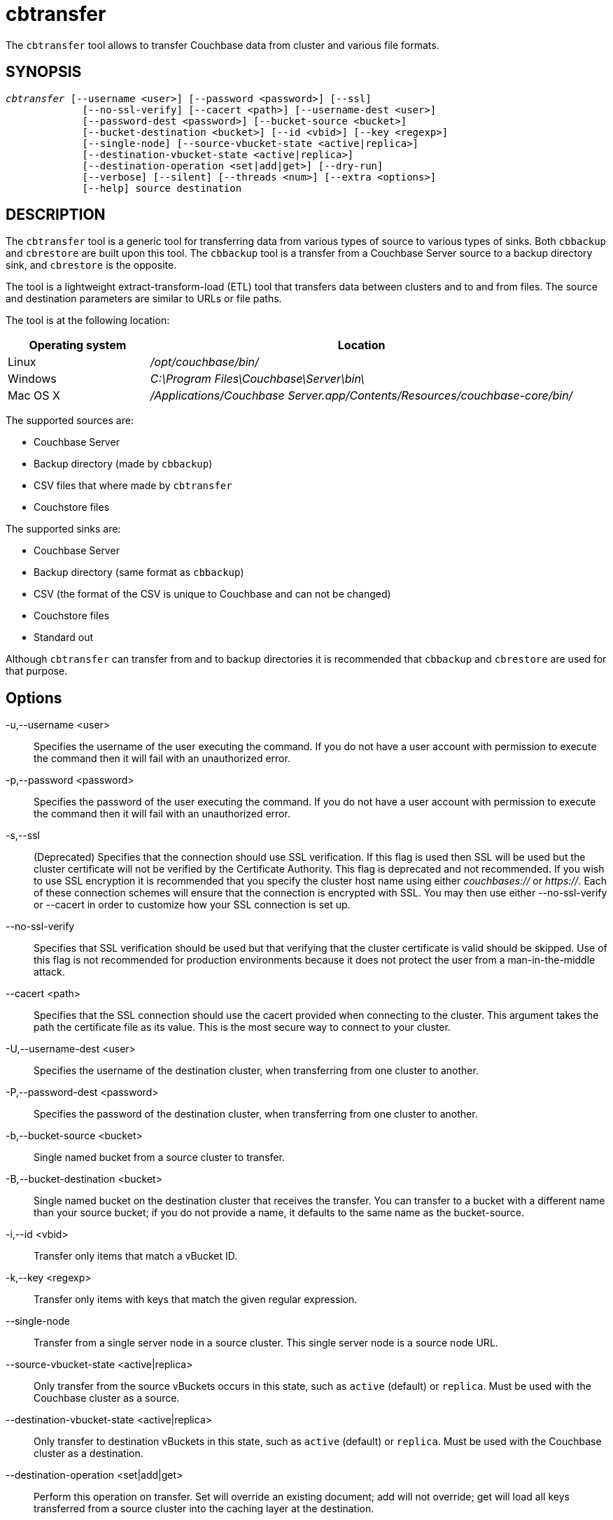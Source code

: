 = cbtransfer(1)
:page-aliases: cli:cbtransfer-tool
ifndef::doctype-manpage[:doctitle: cbtransfer]

ifdef::doctype-manpage[]
== NAME

cbtransfer -
endif::[]
The `cbtransfer` tool allows to transfer Couchbase data from cluster and
various file formats.

== SYNOPSIS
[verse]
_cbtransfer_ [--username <user>] [--password <password>] [--ssl]
             [--no-ssl-verify] [--cacert <path>] [--username-dest <user>]
             [--password-dest <password>] [--bucket-source <bucket>]
             [--bucket-destination <bucket>] [--id <vbid>] [--key <regexp>]
             [--single-node] [--source-vbucket-state <active|replica>]
             [--destination-vbucket-state <active|replica>]
             [--destination-operation <set|add|get>] [--dry-run]
             [--verbose] [--silent] [--threads <num>] [--extra <options>]
             [--help] source destination

== DESCRIPTION

The `cbtransfer` tool is a generic tool for transferring data from various
types of source to various types of sinks. Both `cbbackup` and `cbrestore`
are built upon this tool. The `cbbackup` tool is a transfer from a Couchbase
Server source to a backup directory sink, and `cbrestore` is the opposite.

The tool is a lightweight extract-transform-load (ETL) tool that transfers
data between clusters and to and from files. The source and destination
parameters are similar to URLs or file paths.

The tool is at the following location:

[cols="1,3"]
|===
| Operating system | Location

| Linux
| [.path]_/opt/couchbase/bin/_

| Windows
| [.path]_C:\Program Files\Couchbase\Server\bin\_

| Mac OS X
| [.path]_/Applications/Couchbase Server.app/Contents/Resources/couchbase-core/bin/_
|===

The supported sources are:

    - Couchbase Server
    - Backup directory (made by `cbbackup`)
    - CSV files that where made by `cbtransfer`
    - Couchstore files

The supported sinks are:

    - Couchbase Server
    - Backup directory (same format as `cbbackup`)
    - CSV (the format of the CSV is unique to Couchbase and can not be changed)
    - Couchstore files
    - Standard out

Although `cbtransfer` can transfer from and to backup directories it is
recommended that `cbbackup` and `cbrestore` are used for that purpose.

== Options

-u,--username <user>::
  Specifies the username of the user executing the command. If you do not have
  a user account with permission to execute the command then it will fail with
  an unauthorized error.

-p,--password <password>::
  Specifies the password of the user executing the command. If you do not have
  a user account with permission to execute the command then it will fail with
  an unauthorized error.

-s,--ssl::
  (Deprecated) Specifies that the connection should use SSL verification. If
  this flag is used then SSL will be used but the cluster certificate will not
  be verified by the Certificate Authority. This flag is deprecated and not
  recommended. If you wish to use SSL encryption it is recommended that you
  specify the cluster host name using either _couchbases://_ or _https://_.
  Each of these connection schemes will ensure that the connection is
  encrypted with SSL. You may then use either --no-ssl-verify or --cacert in
  order to customize how your SSL connection is set up.

--no-ssl-verify::
  Specifies that SSL verification should be used but that verifying that the
  cluster certificate is valid should be skipped. Use of this flag is not
  recommended for production environments because it does not protect the user
  from a man-in-the-middle attack.

--cacert <path>::
  Specifies that the SSL connection should use the cacert provided when
  connecting to the cluster. This argument takes the path the certificate
  file as its value. This is the most secure way to connect to your cluster.

-U,--username-dest <user>::
  Specifies the username of the destination cluster, when transferring from one
  cluster to another.

-P,--password-dest <password>::
  Specifies the password of the destination cluster, when transferring from one
  cluster to another.

-b,--bucket-source <bucket>::
  Single named bucket from a source cluster to transfer.

-B,--bucket-destination <bucket>::
  Single named bucket on the destination cluster that receives the transfer.
  You can transfer to a bucket with a different name than your source bucket;
  if you do not provide a name, it defaults to the same name as the
  bucket-source.

-i,--id <vbid>::
  Transfer only items that match a vBucket ID.

-k,--key <regexp>::
  Transfer only items with keys that match the given regular expression.

--single-node::
  Transfer from a single server node in a source cluster. This single server
  node is a source node URL.

--source-vbucket-state <active|replica>::
  Only transfer from the source vBuckets occurs in this state, such as `active`
  (default) or `replica`. Must be used with the Couchbase cluster as a source.

--destination-vbucket-state <active|replica>::
  Only transfer to destination vBuckets in this state, such as `active`
  (default) or `replica`. Must be used with the Couchbase cluster as a
  destination.

--destination-operation <set|add|get>::
  Perform this operation on transfer. Set will override an existing document;
  add will not override; get will load all keys transferred from a source
  cluster into the caching layer at the destination.

-n,--dry-run::
  When specified the tool will not transfer data but only validate
  parameters, files, connectivity and configuration.

-v,--verbose::
  Verbose logging; more -v's provide more verbosity. Max is -vvv

--silent::
  Reduces the logging verbosity to only include errors.

-t,--threads <num>::
  Number of concurrent worker threads performing transfer, defaults to 1.

-x,--extra <options>::
  Provide extra, uncommon configuration parameters. Comma-separated
  key=val pairs

== EXTRAS

The following are extra, specialized command options with the `cbtransfer -x` parameter.

.cbtransfer -x options
[cols="100,223"]
|===
| -x options | Description

| `backoff_cap=10`
| Maximum backoff time during the rebalance period.

| `batch_max_bytes=400000`
| Transfer this # of bytes per batch.

| `batch_max_size=1000`
| Transfer this # of documents per batch.

| `cbb_max_mb=100000`
| Split backup file on destination cluster if it exceeds the MB.

| `conflict_resolve=1`
| By default, disable conflict resolution.

This option doesn't work in Couchbase Server versions 4.0 and 4.1 but will be
re-implemented in version 4.1.1 and in subsequent versions.

| `data_only=0`
| For value 1, transfer only data from a backup file or cluster.

| `design_doc_only=0`
| For value 1, transfer only design documents from a backup file or cluster.
Default: 0.

Back up only design documents which include view and secondary index
definitions from a cluster or bucket with the option `design_doc_only=1`.
Restore only design documents with `cbrestore -x design_doc_only=1`.

| `max_retry=10`
| Max number of sequential retries if the transfer fails.

| `mcd_compatible=1`
| For value 0, display extended fields for stdout output.

| `nmv_retry=1`
| 0 or 1, where 1 retries transfer after a NOT_MY_VBUCKET message.
Default: 1.

| `recv_min_bytes=4096`
| Amount of bytes for every TCP/IP batch transferred.

| `rehash=0`
| For value 1, rehash the partition id's of each item.
This is required when transferring data between clusters with different number
of partitions, such as when transferring data from an Mac OS X server to a
non-Mac OS X cluster.

| `report=5`
| Number batches transferred before updating progress bar in console.

| `report_full=2000`
| Number batches transferred before emitting progress information in console.

| `seqno=0`
| By default, start seqno from beginning.

| `try_xwm=1`
| Transfer documents with metadata.
Default: 1.
Value of 0 is only used when transferring from 1.8.x to 1.8.x.

| `uncompress=0`
| For value 1, restore data in uncompressed mode.

This option is unsupported.
To create backups with compression, use `cbbackupmgr`, which is available for
Couchbase Server Enterprise Edition only.
See xref:backup-restore:enterprise-backup-restore.adoc[Backup].
|===

== EXAMPLES

*Transferring node to node*

If a node is not running but we wish to transfer the documents stored in it to
another cluster we can do so by transferring the contents of the couchstore
files to the destination cluster. This can be done with the command bellow:
----
$ cbtransfer couchstore-files:///opt/couchbase/var/lib/couchbase/data \
 http://10.5.3.121:8091 -u Administrator -p password -b source_bucket \
 -B dest_bucket
----
The command above will transfer the documents in the bucket `source_bucket`
to the bucket `dest_bucket` in the target cluster.

It is also possible to transfer from a running cluster to another cluster using
the command bellow:
----
$ cbtransfer http://localhost:8091 http://10.5.3.121:8091 \
 -u Administrator -p password -U Administrator -P password
----
This command will transfer all data from one cluster to another, is it possible
to only select one bucket using the `-b` and `-B` flags. Although `cbtransfer`
has the ability to transfer from one running node to another it is recommended
to use XDCR where possible for this purpose.

*Transferring to and from csv*

The `cbtransfer` tool is also used to import and export csv files. Data is
imported into Couchbase Server as documents and documents are exported from the
server into comma-separated values. Design documents associated with vBuckets
are not included.

To export the bucket `beer-sample` from our node to csv use the command bellow:
----
$ cbtransfer http://127.0.0.1:8091  csv:///export/out.csv \
 -u Administrator -p password -b beer-sample
----
This will create a file named `out_beer-sample_127.0.0.1%38091.csv` the file
name is a combination of the provided file name in the command, the source
bucket and the source node.

The resulting file will have the following format (Note that the value is
stored as a Python bytes object):
----
id,flags,expiration,cas,value,rev,vbid,dtype
scotch_ale_2001,33554432,0,1561466789199544320,"b'{""abv"":11.1,""type"":""beer""}'",b'\x00\x00\x00\x01',0,1
1084_barleywine,33554432,0,1561466789204197376,"b'{""abv"":0.0,""type"":""beer""}'",b'\x00\x00\x00\x01',0,1
----

The csv can then be imported using the following command:
----
$ cbtransfer /export/out_beer-sample_127.0.0.1%3A8091.csv http://localhost:8091 \
 -u Administrator -p asdasd -B beer-sample
----
`cbtransfer` can only restore files that where generated by the same version of
`cbtransfer`, if a file that was not generated by the tool is given it will
fail.

*Transferring to stdout*

For testing you can output to standard out to do so specify the destination to
be `stdout:` as in the example bellow.
----
$ cbtransfer http://localhost:8091 stdout: \
 -u Administrator -p password
----
This will give the following output:
----
set b'pymc0' 0 0 62
{"name": "pymc0", "age": 0, "index": "0", "body":"0000000000"}
set b'pymc1' 0 0 62
{"name": "pymc1", "age": 1, "index": "1", "body":"0000000000"}
set b'pymc3' 0 0 62
{"name": "pymc3", "age": 3, "index": "3", "body":"0000000000"}
set b'pymc2' 0 0 62
{"name": "pymc2", "age": 2, "index": "2", "body":"0000000000"}
----

